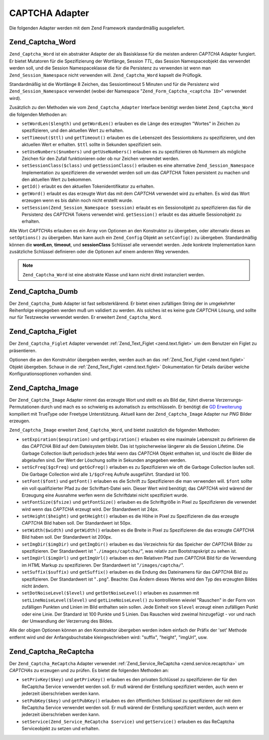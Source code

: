 .. EN-Revision: none
.. _zend.captcha.adapters:

CAPTCHA Adapter
===============

Die folgenden Adapter werden mit dem Zend Framework standardmäßig ausgeliefert.

.. _zend.captcha.adapters.word:

Zend_Captcha_Word
-----------------

``Zend_Captcha_Word`` ist ein abstrakter Adapter der als Basisklasse für die meisten anderen *CAPTCHA* Adapter
fungiert. Er bietet Mutatoren für die Spezifizierung der Wortlänge, Session *TTL*, das Session Namespaceobjekt
das verwendet werden soll, und die Session Namespaceklasse die für die Persistenz zu verwenden ist wenn man
``Zend_Session_Namespace`` nicht verwenden will. ``Zend_Captcha_Word`` kapselt die Prüflogik.

Standardmäßig ist die Wortlänge 8 Zeichen, das Sessiontimeout 5 Minuten und für die Persistenz wird
``Zend_Session_Namespace`` verwendet (wobei der Namespace "``Zend_Form_Captcha_<captcha ID>``" verwendet wird).

Zusätzlich zu den Methoden wie vom ``Zend_Captcha_Adapter`` Interface benötigt werden bietet
``Zend_Captcha_Word`` die folgenden Methoden an:

- ``setWordLen($length)`` und ``getWordLen()`` erlauben es die Länge des erzeugten "Wortes" in Zeichen zu
  spezifizieren, und den aktuellen Wert zu erhalten.

- ``setTimeout($ttl)`` und ``getTimeout()`` erlauben es die Lebenszeit des Sessiontokens zu spezifizieren, und den
  aktuellen Wert er erhalten. ``$ttl`` sollte in Sekunden spezifiziert sein.

- ``setUseNumbers($numbers)`` und ``getUseNumbers()`` erlauben es zu spezifizieren ob Nummern als mögliche Zeichen
  für den Zufall funktionieren oder ob nur Zeichen verwendet werden.

- ``setSessionClass($class)`` und ``getSessionClass()`` erlauben es eine alternative ``Zend_Session_Namespace``
  Implementation zu spezifizieren die verwendet werden soll um das *CAPTCHA* Token persistent zu machen und den
  aktuellen Wert zu bekommen.

- ``getId()`` erlaubt es den aktuellen Tokenidentifikator zu erhalten.

- ``getWord()`` erlaubt es das erzeugte Wort das mit dem *CAPTCHA* verwendet wird zu erhalten. Es wird das Wort
  erzeugen wenn es bis dahin noch nicht erstellt wurde.

- ``setSession(Zend_Session_Namespace $session)`` erlaubt es ein Sessionobjekt zu spezifizieren das für die
  Persistenz des *CAPTCHA* Tokens verwendet wird. ``getSession()`` erlaubt es das aktuelle Sessionobjekt zu
  erhalten.

Alle Wort *CAPTCHA*\ s erlauben es ein Array von Optionen an den Konstruktor zu übergeben, oder alternativ dieses
an ``setOptions()`` zu übergeben. Man kann auch ein ``Zend_Config`` Objekt an ``setConfig()`` zu übergeben.
Standardmäßig können die **wordLen**, **timeout**, und **sessionClass** Schlüssel alle verwendet werden. Jede
konkrete Implementation kann zusätzliche Schlüssel definieren oder die Optionen auf einem anderen Weg verwenden.

.. note::

   ``Zend_Captcha_Word`` ist eine abstrakte Klasse und kann nicht direkt instanziiert werden.

.. _zend.captcha.adapters.dumb:

Zend_Captcha_Dumb
-----------------

Der ``Zend_Captcha_Dumb`` Adapter ist fast selbsterklärend. Er bietet einen zufälligen String der in umgekehrter
Reihenfolge eingegeben werden muß um validiert zu werden. Als solches ist es keine gute *CAPTCHA* Lösung, und
sollte nur für Testzwecke verwendet werden. Er erweitert ``Zend_Captcha_Word``.

.. _zend.captcha.adapters.figlet:

Zend_Captcha_Figlet
-------------------

Der ``Zend_Captcha_Figlet`` Adapter verwendet :ref:`Zend_Text_Figlet <zend.text.figlet>` um dem Benutzer ein Figlet
zu präsentieren.

Optionen die an den Konstruktor übergeben werden, werden auch an das :ref:`Zend_Text_Figlet <zend.text.figlet>`
Objekt übergeben. Schaue in die :ref:`Zend_Text_Figlet <zend.text.figlet>` Dokumentation für Details darüber
welche Konfigurationsoptionen vorhanden sind.

.. _zend.captcha.adapters.image:

Zend_Captcha_Image
------------------

Der ``Zend_Captcha_Image`` Adapter nimmt das erzeugte Wort und stellt es als Bild dar, führt diverse
Verzerrungs-Permutationen durch und mach es so schwierig es automatisch zu entschlüsseln. Er benötigt die `GD
Erweiterung`_ kompiliert mit TrueType oder Freetype Unterstützung. Aktuell kann der ``Zend_Captcha_Image`` Adapter
nur *PNG* Bilder erzeugen.

``Zend_Captcha_Image`` erweitert ``Zend_Captcha_Word``, und bietet zusätzlich die folgenden Methoden:

- ``setExpiration($expiration)`` und ``getExpiration()`` erlauben es eine maximale Lebenszeit zu definieren die das
  *CAPTCHA* Bild auf dem Dateisystem bleibt. Das ist typischerweise längerer als die Session Lifetime. Die Garbage
  Collection läuft periodisch jedes Mal wenn das *CAPTCHA* Objekt enthalten ist, und löscht die Bilder die
  abgelaufen sind. Der Wert der Löschung sollte in Sekunden angegeben werden.

- ``setGcFreq($gcFreq)`` und ``getGcFreg()`` erlauben es zu Spezifizieren wie oft die Garbage Collection laufen
  soll. Die Garbage Collection wird alle ``1/$gcFreq`` Aufrufe ausgeführt. Standard ist 100.

- ``setFont($font)`` und ``getFont()`` erlauben es die Schrift zu Spezifizieren die man verwenden will. ``$font``
  sollte ein voll qualifizierter Pfad zu der Schriftart-Datei sein. Dieser Wert wird benötigt; das *CAPTCHA* wird
  wärend der Erzeugung eine Ausnahme werfen wenn die Schriftdatei nicht spezifiziert wurde.

- ``setFontSize($fsize)`` und ``getFontSize()`` erlauben es die Schriftgröße in Pixel zu Spezifizieren die
  verwendet wird wenn das *CAPTCHA* erzeugt wird. Der Standardwert ist 24px.

- ``setHeight($height)`` und ``getHeight()`` erlauben es die Höhe in Pixel zu Spezifizieren die das erzeugte
  *CAPTCHA* Bild haben soll. Der Standardwert ist 50px.

- ``setWidth($width)`` und ``getWidth()`` erlauben es die Breite in Pixel zu Spezifizieren die das erzeugte
  *CAPTCHA* Bild haben soll. Der Standardwert ist 200px.

- ``setImgDir($imgDir)`` und ``getImgDir()`` erlauben es das Verzeichnis für das Speicher der *CAPTCHA* Bilder zu
  spezifizieren. Der Standardwert ist "``./images/captcha/``", was relativ zum Bootstrapskript zu sehen ist.

- ``setImgUrl($imgUrl)`` und ``getImgUrl()`` erlauben es den Relativen Pfad zum *CAPTCHA* Bild für die Verwendung
  im *HTML* Markup zu spezifizieren. Der Standardwert ist "``/images/captcha/``".

- ``setSuffix($suffix)`` und ``getSuffix()`` erlauben es die Endung des Dateinamens für das *CAPTCHA* Bild zu
  spezifizieren. Der Standardwert ist "``.png``". Beachte: Das Ändern dieses Wertes wird den Typ des erzeugten
  Bildes nicht ändern.

- ``setDotNoiseLevel($level)`` und ``getDotNoiseLevel()`` erlauben es zusammen mit ``setLineNoiseLevel($level)``
  und ``getLineNoiseLevel()`` zu kontrollieren wieviel "Rauschen" in der Form von zufälligen Punkten und Linien im
  Bild enthalten sein sollen. Jede Einheit von ``$level`` erzeugt einen zufälligen Punkt oder eine Linie. Der
  Standard ist 100 Punkte und 5 Linien. Das Rauschen wird zweimal hinzugefügt - vor und nach der Umwandlung der
  Verzerrung des Bildes.

Alle der obigen Optionen können an den Konstruktor übergeben werden indem einfach der Präfix der 'set' Methode
entfernt wird und der Anfangsbuchstabe kleingeschrieben wird: "suffix", "height", "imgUrl", usw.

.. _zend.captcha.adapters.recaptcha:

Zend_Captcha_ReCaptcha
----------------------

Der ``Zend_Captcha_ReCaptcha`` Adapter verwendet :ref:`Zend_Service_ReCaptcha <zend.service.recaptcha>` um
*CAPTCHA*\ s zu erzeugen und zu prüfen. Es bietet die folgenden Methoden an:

- ``setPrivKey($key)`` und ``getPrivKey()`` erlauben es den privaten Schlüssel zu spezifizieren der für den
  ReCaptcha Service verwendet werden soll. Er muß wärend der Erstellung spezifiziert werden, auch wenn er
  jederzeit überschrieben werden kann.

- ``setPubKey($key)`` und ``getPubKey()`` erlauben es den öffentlichen Schlüssel zu spezifizieren der mit dem
  ReCaptcha Service verwendet werden soll. Er muß wärend der Erstellung spezifiziert werden, auch wenn er
  jederzeit überschrieben werden kann.

- ``setService(Zend_Service_ReCaptcha $service)`` und ``getService()`` erlauben es das ReCaptcha Serviceobjekt zu
  setzen und erhalten.



.. _`GD Erweiterung`: http://php.net/gd
